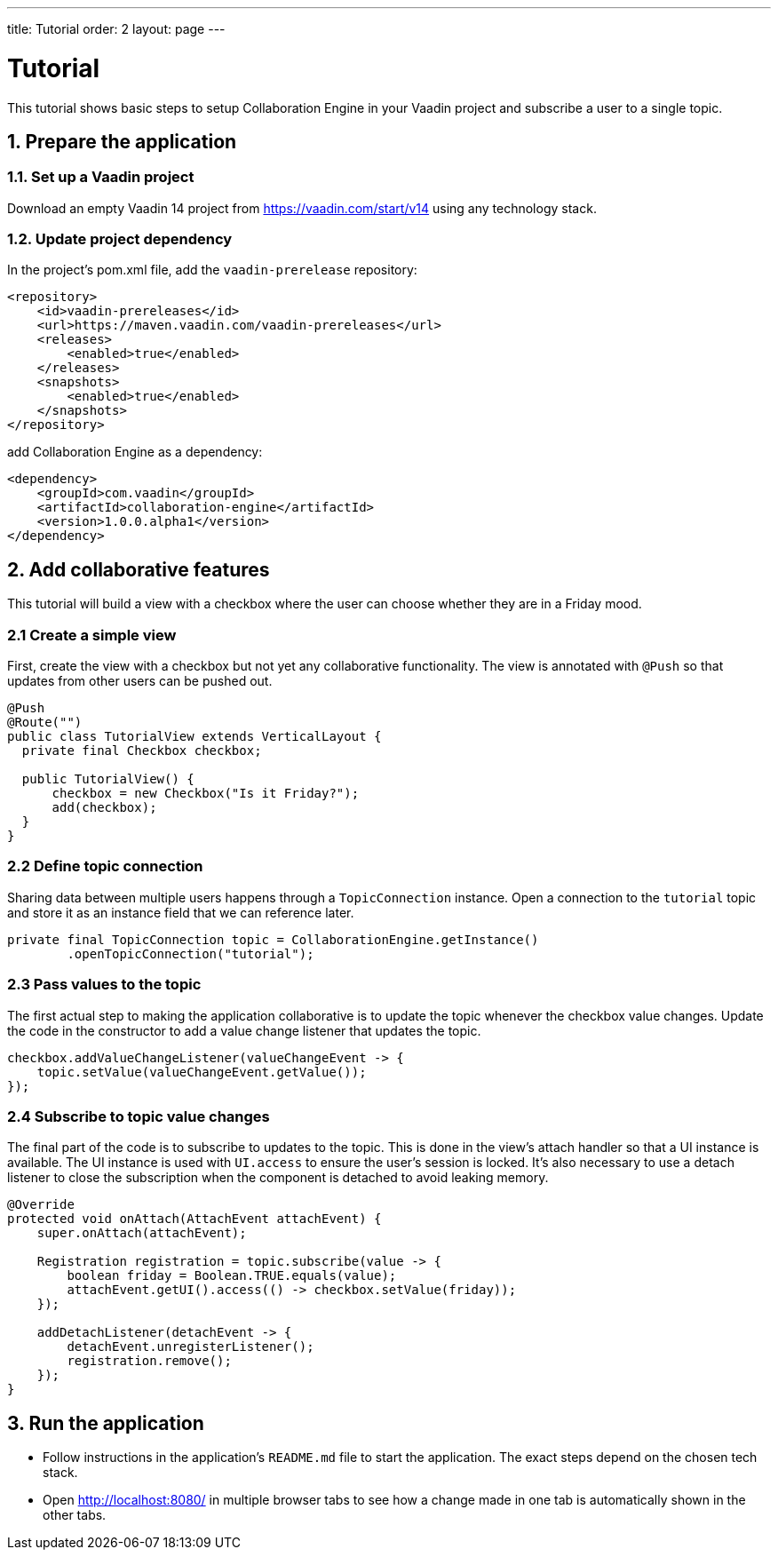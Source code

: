 ---
title: Tutorial
order: 2
layout: page
---

[[ce.tutorial]]
= Tutorial

This tutorial shows basic steps to setup Collaboration Engine in your Vaadin project
and subscribe a user to a single topic.

[[ce.tutorial.setup]]
== 1. Prepare the application

=== 1.1. Set up a Vaadin project
Download an empty Vaadin 14 project from https://vaadin.com/start/v14
using any technology stack.

=== 1.2. Update project dependency
In the project's pom.xml file, add the `vaadin-prerelease` repository:
[source, xml]
----
<repository>
    <id>vaadin-prereleases</id>
    <url>https://maven.vaadin.com/vaadin-prereleases</url>
    <releases>
        <enabled>true</enabled>
    </releases>
    <snapshots>
        <enabled>true</enabled>
    </snapshots>
</repository>
----
add Collaboration Engine as a dependency:
[source, xml]
----
<dependency>
    <groupId>com.vaadin</groupId>
    <artifactId>collaboration-engine</artifactId>
    <version>1.0.0.alpha1</version>
</dependency>
----

[[ce.tutorial.add-collaborative-feature]]
== 2. Add collaborative features
This tutorial will build a view with a checkbox where the user can choose whether they are in a Friday mood.

=== 2.1 Create a simple view

First, create the view with a checkbox but not yet any collaborative functionality.
The view is annotated with `@Push` so that updates from other users can be pushed out.

[source, java]
----
@Push
@Route("")
public class TutorialView extends VerticalLayout {
  private final Checkbox checkbox;

  public TutorialView() {
      checkbox = new Checkbox("Is it Friday?");
      add(checkbox);
  }
}
----
=== 2.2 Define topic connection

Sharing data between multiple users happens through a  `TopicConnection` instance.
Open a connection to the `tutorial` topic and store it as an instance field that we can reference later.

[source, java]
----
private final TopicConnection topic = CollaborationEngine.getInstance()
        .openTopicConnection("tutorial");
----
=== 2.3 Pass values to the topic

The first actual step to making the application collaborative is to update the topic whenever the checkbox value changes.
Update the code in the constructor to add a value change listener that updates the topic.

[source, java]
----
checkbox.addValueChangeListener(valueChangeEvent -> {
    topic.setValue(valueChangeEvent.getValue());
});
----

=== 2.4 Subscribe to topic value changes

The final part of the code is to subscribe to updates to the topic.
This is done in the view's attach handler so that a UI instance is available.
The UI instance is used with `UI.access` to ensure the user's session is locked.
It's also necessary to use a detach listener to close the subscription when the component is detached to avoid leaking memory.

[source, java]
----
@Override
protected void onAttach(AttachEvent attachEvent) {
    super.onAttach(attachEvent);

    Registration registration = topic.subscribe(value -> {
        boolean friday = Boolean.TRUE.equals(value);
        attachEvent.getUI().access(() -> checkbox.setValue(friday));
    });

    addDetachListener(detachEvent -> {
        detachEvent.unregisterListener();
        registration.remove();
    });
}
----

[[ce.tutorial.run]]
== 3. Run the application
* Follow instructions in the application's `README.md` file to start the application.
  The exact steps depend on the chosen tech stack.
* Open http://localhost:8080/ in multiple browser tabs to see how a change made in one tab is automatically shown in the other tabs.
